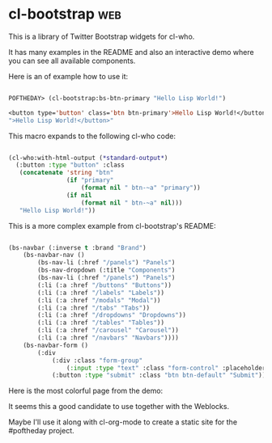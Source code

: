 * cl-bootstrap :web:

This is a library of Twitter Bootstrap widgets for cl-who.

It has many examples in the README and also an interactive demo where
you can see all available components.

Here is an of example how to use it:

#+BEGIN_SRC lisp

POFTHEDAY> (cl-bootstrap:bs-btn-primary "Hello Lisp World!")

<button type='button' class='btn btn-primary'>Hello Lisp World!</button>
">Hello Lisp World!</button>"

#+END_SRC

This macro expands to the following cl-who code:

#+BEGIN_SRC lisp

(cl-who:with-html-output (*standard-output*)
  (:button :type "button" :class
   (concatenate 'string "btn"
                (if "primary"
                    (format nil " btn-~a" "primary"))
                (if nil
                    (format nil " btn-~a" nil)))
   "Hello Lisp World!"))

#+END_SRC

This is a more complex example from cl-bootstrap's README:

#+BEGIN_SRC lisp

(bs-navbar (:inverse t :brand "Brand")
	(bs-navbar-nav ()
		(bs-nav-li (:href "/panels") "Panels")
		(bs-nav-dropdown (:title "Components")
		(bs-nav-li (:href "/panels") "Panels")
		(:li (:a :href "/buttons" "Buttons"))
		(:li (:a :href "/labels" "Labels"))
		(:li (:a :href "/modals" "Modal"))
		(:li (:a :href "/tabs" "Tabs"))
		(:li (:a :href "/dropdowns" "Dropdowns"))
		(:li (:a :href "/tables" "Tables"))
		(:li (:a :href "/carousel" "Carousel"))
		(:li (:a :href "/navbars" "Navbars"))))
	(bs-navbar-form ()
		(:div
			(:div :class "form-group"
				(:input :type "text" :class "form-control" :placeholder "Search"))
			(:button :type "submit" :class "btn btn-default" "Submit"))))

#+END_SRC

Here is the most colorful page from the demo:

[[../../media/0018/cl-bootstrap.png]]

It seems this a good candidate to use together with the Weblocks.

Maybe I'll use it along with cl-org-mode to create a static site for the
#poftheday project.

